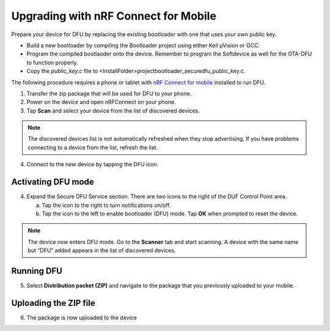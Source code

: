 Upgrading with nRF Connect for Mobile
######################################

Prepare your device for DFU by replacing the existing
bootloader with one that uses your own public key.

-  Build a new bootloader by compiling the Bootloader project using
   either Keil μVision or GCC.

-  Program the compiled bootlaoder onto the device. Remember to program
   the Softdevice as well for the OTA-DFU to function properly.

-  Copy the `public_key.c` file to
   <InstallFolder>\project\bootloader_secure\dfu_public_key.c.

The following procedure requires a phone or tablet with `nRF
Connect for
mobile <https://www.nordicsemi.com/eng/Products/Nordic-mobile-Apps/nRF-Connect-for-mobile-previously-called-nRF-Master-Control-Panel>`__
installed to run DFU.

1. Transfer the zip package that will be used for DFU to your phone.

2. Power on the device and open nRFConnect on your phone.

3. Tap **Scan** and select your device from the list
   of discovered devices.

.. note::
    The discovered devices list is not automatically refreshed when they
    stop advertising. If you have problems connecting to a device from
    the list, refresh the list.

4. Connect to the new device by tapping the DFU icon.

.. image:: images/image3.png
   :width: 1.84in
   :height: 3.28in

Activating DFU mode
--------------------

4. Expand the Secure DFU Service section. There are two icons to the
   right of the DUF Control Point area.

   a. Tap the icon to the right to turn notifications on/off.

   b. Tap the icon to the left to enable bootloader (DFU)
      mode. Tap **OK** when prompted to reset the device.

|image1| |image2|

.. note::
    The device now enters DFU mode. Go to the **Scanner** tab and start
    scanning. A device with the same name but “DFU” added appears in the list of
    discovered devices.

Running DFU
------------

5. Select **Distribution packet (ZIP)** and navigate to the package that
   you previously uploaded to your mobile.

.. image:: images/image4.png
   :width: 1.88in
   :height: 3.36in

Uploading the ZIP file
-----------------------

6. The package is now uploaded to the device

.. |image1| image:: images/image1.png
   :width: 1.86in
   :height: 3.31in
.. |image2| image:: images/image2.png
   :width: 1.87in
   :height: 3.33in
